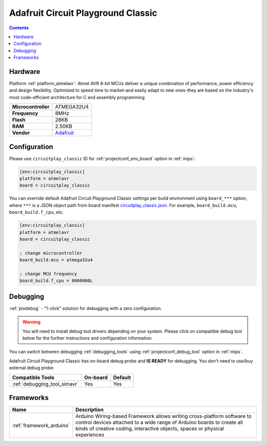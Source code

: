 
.. _board_atmelavr_circuitplay_classic:

Adafruit Circuit Playground Classic
===================================

.. contents::

Hardware
--------

Platform :ref:`platform_atmelavr`: Atmel AVR 8-bit MCUs deliver a unique combination of performance, power efficiency and design flexibility. Optimized to speed time to market-and easily adapt to new ones-they are based on the industry's most code-efficient architecture for C and assembly programming

.. list-table::

  * - **Microcontroller**
    - ATMEGA32U4
  * - **Frequency**
    - 8MHz
  * - **Flash**
    - 28KB
  * - **RAM**
    - 2.50KB
  * - **Vendor**
    - `Adafruit <http://www.adafruit.com/product/3000?utm_source=platformio.org&utm_medium=docs>`__


Configuration
-------------

Please use ``circuitplay_classic`` ID for :ref:`projectconf_env_board` option in :ref:`mips`:

.. code-block:: ini

  [env:circuitplay_classic]
  platform = atmelavr
  board = circuitplay_classic

You can override default Adafruit Circuit Playground Classic settings per build environment using
``board_***`` option, where ``***`` is a JSON object path from
board manifest `circuitplay_classic.json <https://github.com/platformio/platform-atmelavr/blob/master/boards/circuitplay_classic.json>`_. For example,
``board_build.mcu``, ``board_build.f_cpu``, etc.

.. code-block:: ini

  [env:circuitplay_classic]
  platform = atmelavr
  board = circuitplay_classic

  ; change microcontroller
  board_build.mcu = atmega32u4

  ; change MCU frequency
  board_build.f_cpu = 8000000L

Debugging
---------

:ref:`piodebug` - "1-click" solution for debugging with a zero configuration.

.. warning::
    You will need to install debug tool drivers depending on your system.
    Please click on compatible debug tool below for the further
    instructions and configuration information.

You can switch between debugging :ref:`debugging_tools` using
:ref:`projectconf_debug_tool` option in :ref:`mips`.

Adafruit Circuit Playground Classic has on-board debug probe and **IS READY** for debugging. You don't need to use/buy external debug probe.

.. list-table::
  :header-rows:  1

  * - Compatible Tools
    - On-board
    - Default
  * - :ref:`debugging_tool_simavr`
    - Yes
    - Yes

Frameworks
----------
.. list-table::
    :header-rows:  1

    * - Name
      - Description

    * - :ref:`framework_arduino`
      - Arduino Wiring-based Framework allows writing cross-platform software to control devices attached to a wide range of Arduino boards to create all kinds of creative coding, interactive objects, spaces or physical experiences
